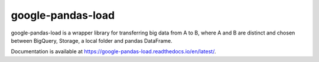 google-pandas-load
==================

.. image:: https://img.shields.io/pypi/v/google-pandas-load
    :target: https://pypi.org/project/google-pandas-load/

.. image:: https://img.shields.io/pypi/l/google-pandas-load.svg
    :target: https://pypi.org/project/google-pandas-load/

.. image:: https://img.shields.io/pypi/pyversions/google-pandas-load.svg
    :target: https://pypi.org/project/google-pandas-load/

.. image:: https://codecov.io/gh/augustin-barillec/google-pandas-load/branch/master/graph/badge.svg
    :target: https://codecov.io/gh/augustin-barillec/google-pandas-load

.. image:: https://pepy.tech/badge/google-pandas-load
    :target: https://pepy.tech/project/google-pandas-load

google-pandas-load is a wrapper library for transferring big data from A to B, where A and B are distinct
and chosen between BigQuery, Storage, a local folder and pandas DataFrame.

Documentation is available at https://google-pandas-load.readthedocs.io/en/latest/.
